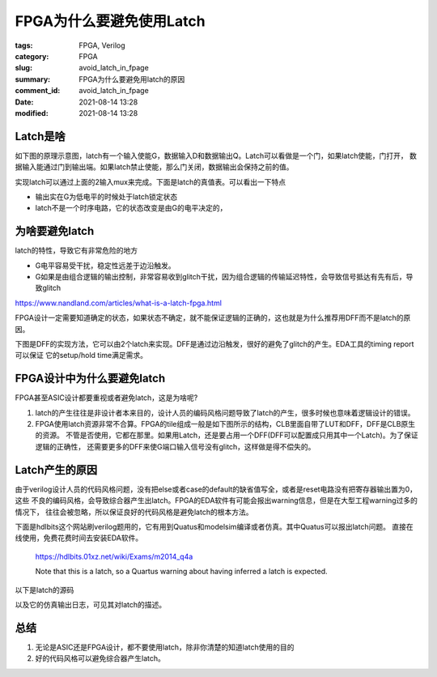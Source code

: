 FPGA为什么要避免使用Latch
#############################

:tags: FPGA, Verilog
:category: FPGA
:slug: avoid_latch_in_fpage
:summary: FPGA为什么要避免用latch的原因
:comment_id: avoid_latch_in_fpage
:date: 2021-08-14 13:28
:modified: 2021-08-14 13:28

Latch是啥
=============

如下图的原理示意图，latch有一个输入使能G，数据输入D和数据输出Q。Latch可以看做是一个门，如果latch使能，门打开，
数据输入能通过门到输出端。如果latch禁止使能，那么门关闭，数据输出会保持之前的值。

.. image:: images/latch.png
  :alt: Latch

实现latch可以通过上面的2输入mux来完成。下面是latch的真值表。可以看出一下特点

* 输出实在G为低电平的时候处于latch锁定状态
* latch不是一个时序电路，它的状态改变是由G的电平决定的，


.. csv-table:: Truth Table - Gated D Latch
  :header-rows: 1
  :file: code/latch_truthtable.csv


为啥要避免latch
=================

latch的特性，导致它有非常危险的地方
  
* G电平容易受干扰，稳定性远差于边沿触发。
* G如果是由组合逻辑的输出控制，非常容易收到glitch干扰，因为组合逻辑的传输延迟特性，会导致信号抵达有先有后，导致glitch


https://www.nandland.com/articles/what-is-a-latch-fpga.html

FPGA设计一定需要知道确定的状态，如果状态不确定，就不能保证逻辑的正确的，这也就是为什么推荐用DFF而不是latch的原因。

下图是DFF的实现方法，它可以由2个latch来实现。DFF是通过边沿触发，很好的避免了glitch的产生。EDA工具的timing report可以保证
它的setup/hold time满足需求。

.. image:: images/dff.png
  :alt: DFF


FPGA设计中为什么要避免latch
=============================

FPGA甚至ASIC设计都要重视或者避免latch，这是为啥呢?

1. latch的产生往往是非设计者本来目的，设计人员的编码风格问题导致了latch的产生，很多时候也意味着逻辑设计的错误。
2. FPGA使用latch资源非常不合算。FPGA的tile组成一般是如下图所示的结构，CLB里面自带了LUT和DFF，DFF是CLB原生的资源。
   不管是否使用，它都在那里。如果用Latch，还是要占用一个DFF(DFF可以配置成只用其中一个Latch)。为了保证逻辑的正确性，
   还需要更多的DFF来使G端口输入信号没有glitch，这样做是得不偿失的。

.. image:: images/clb.png
  :alt: CLB


Latch产生的原因
=========================

由于verilog设计人员的代码风格问题，没有把else或者case的default的缺省值写全，或者是reset电路没有把寄存器输出置为0，这些
不良的编码风格，会导致综合器产生出latch。FPGA的EDA软件有可能会报出warning信息，但是在大型工程warning过多的情况下，
往往会被忽略，所以保证良好的代码风格是避免latch的根本方法。

下面是hdlbits这个网站刷verilog题用的，它有用到Quatus和modelsim编译或者仿真。其中Quatus可以报出latch问题。
直接在线使用，免费花费时间去安装EDA软件。
  
  https://hdlbits.01xz.net/wiki/Exams/m2014_q4a
  
  Note that this is a latch, so a Quartus warning about having inferred a latch is expected. 


以下是latch的源码

.. code-block:: verilog
  :linenos: table

  module top_module (
    input d, 
    input ena,
    output q);

    always @(ena) begin
        if(ena)
            q <= d;
    end 
  endmodule

以及它的仿真输出日志，可见其对latch的描述。

.. image:: images/latch_quatus.png
  :alt: latch_quatus

总结
======

1. 无论是ASIC还是FPGA设计，都不要使用latch，除非你清楚的知道latch使用的目的
2. 好的代码风格可以避免综合器产生latch。